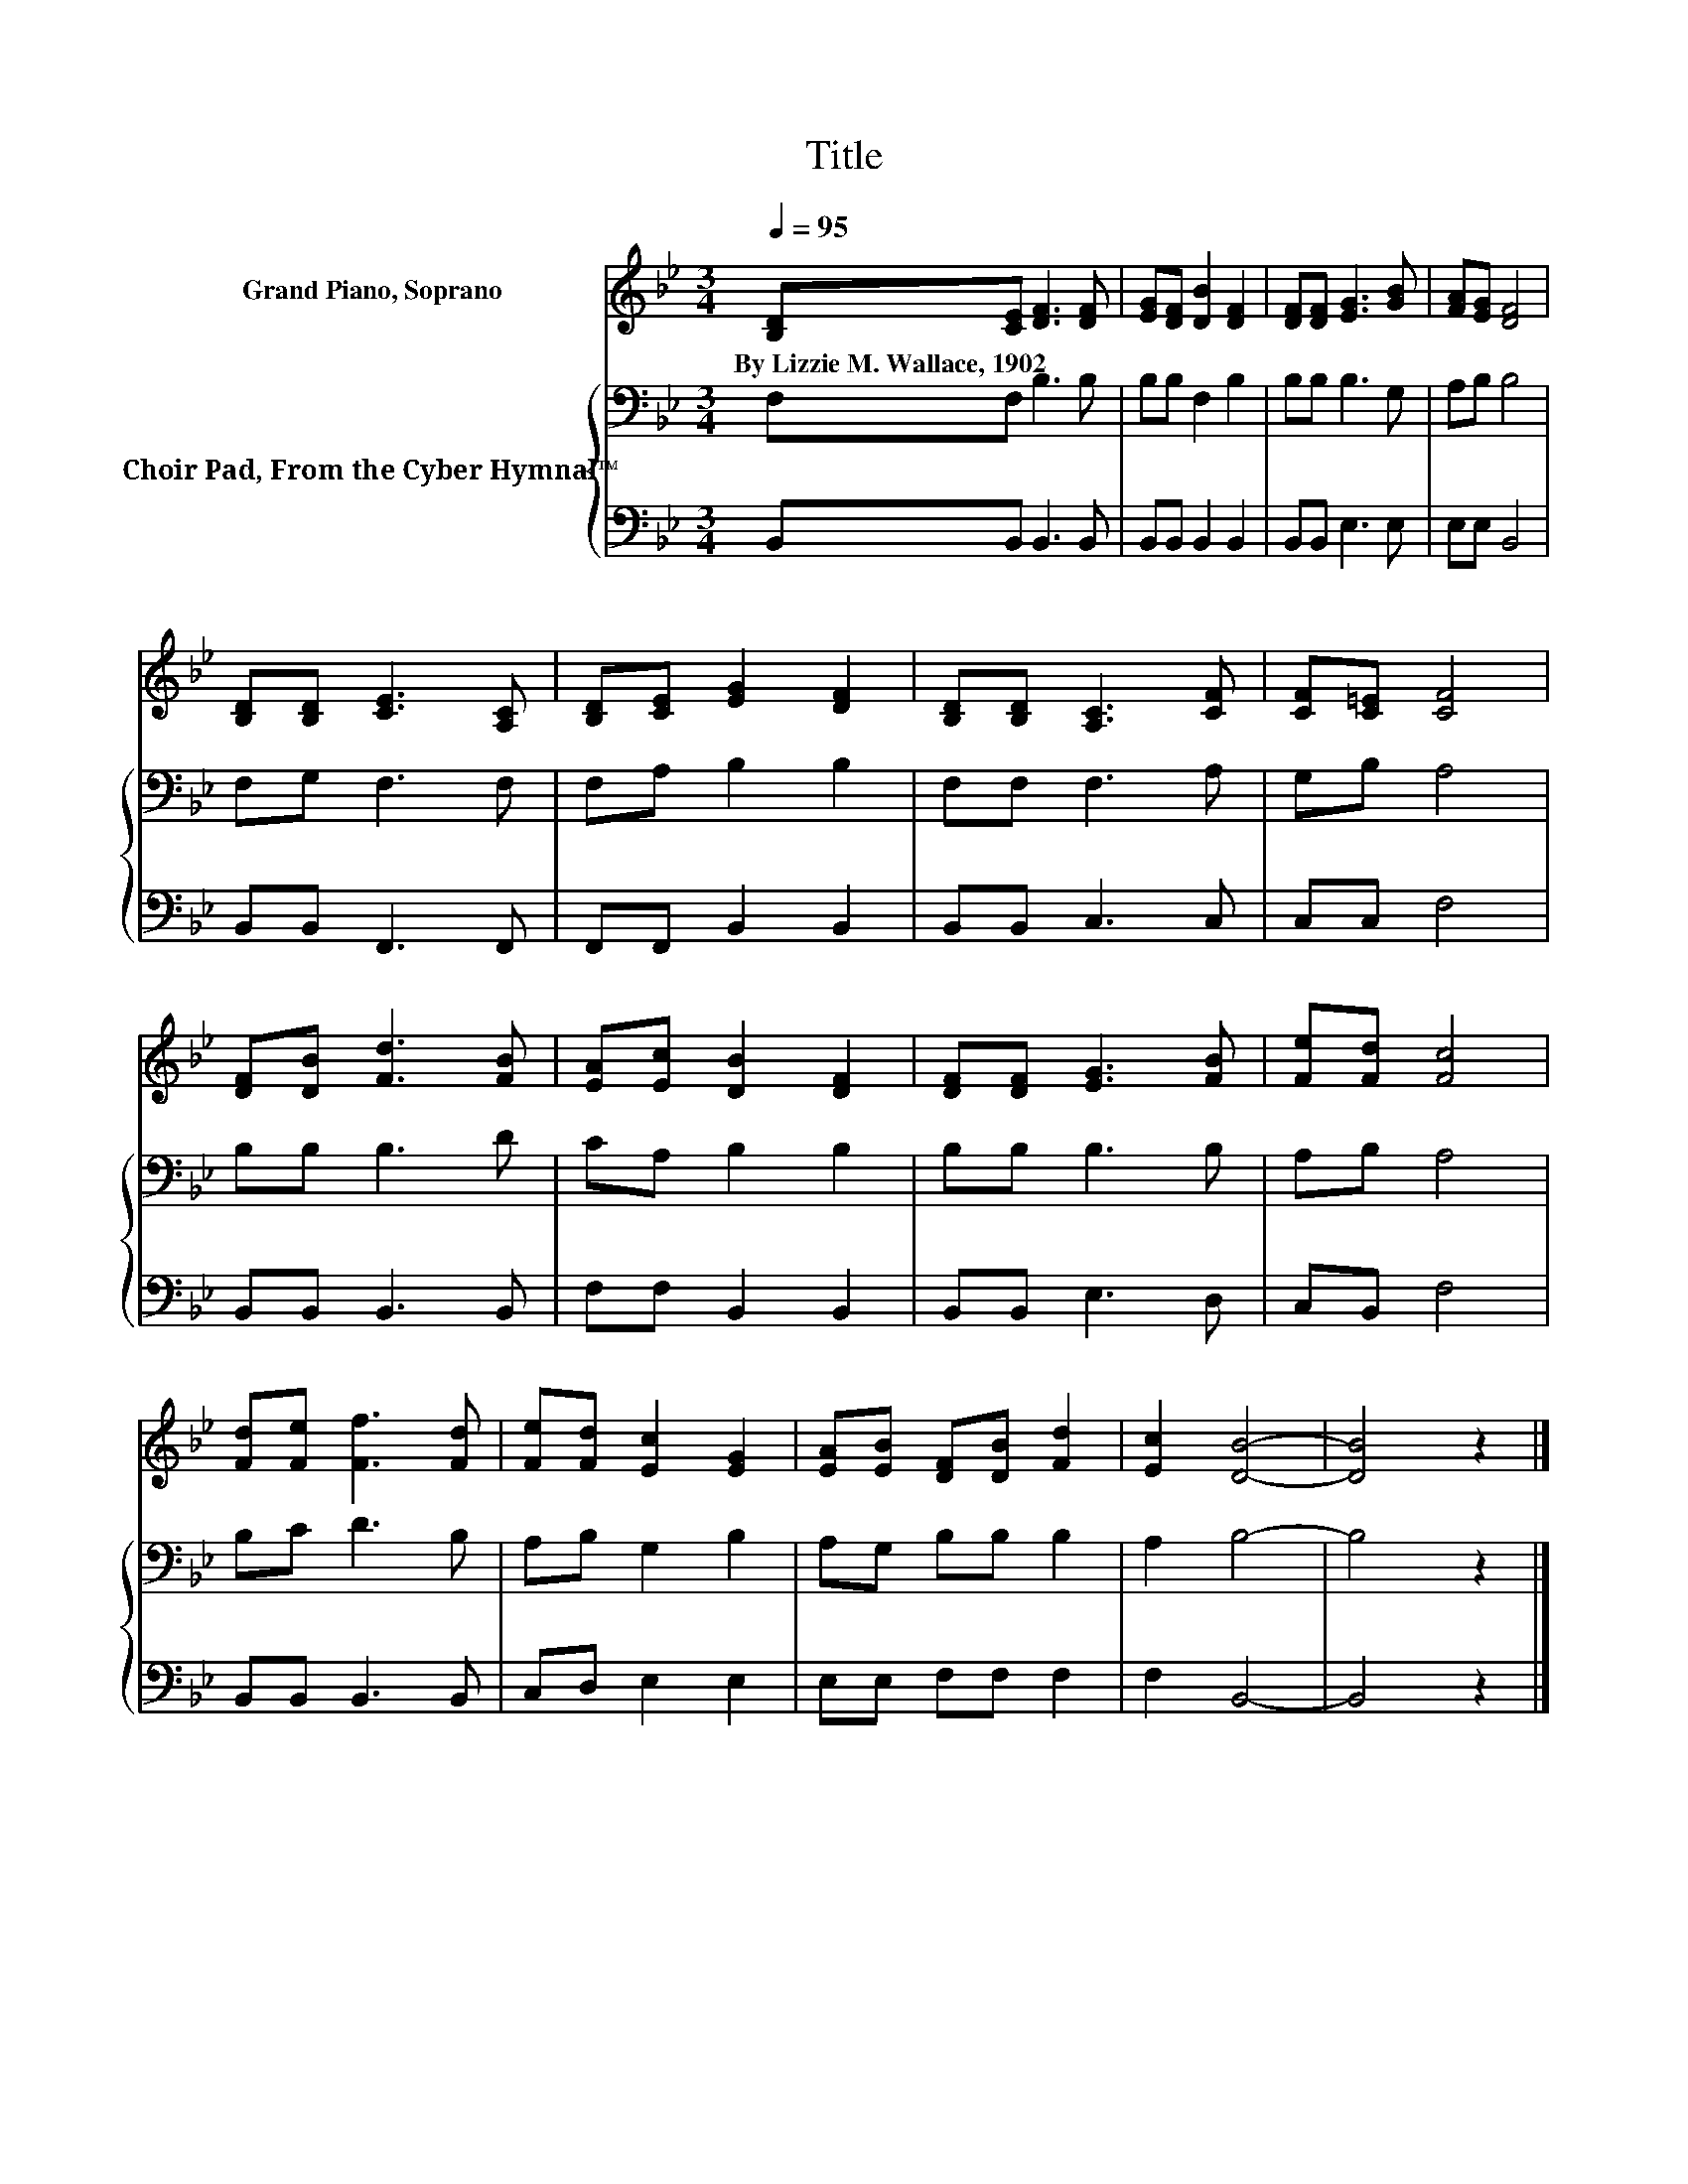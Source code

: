 X:1
T:Title
%%score 1 { 2 | 3 }
L:1/8
Q:1/4=95
M:3/4
K:Bb
V:1 treble nm="Grand Piano, Soprano"
V:2 bass nm="Choir Pad, From the Cyber Hymnal™"
V:3 bass 
V:1
 [B,D][CE] [DF]3 [DF] | [EG][DF] [DB]2 [DF]2 | [DF][DF] [EG]3 [GB] | [FA][EG] [DF]4 | %4
w: By~Lizzie~M.~Wallace,~1902 * * *||||
 [B,D][B,D] [CE]3 [A,C] | [B,D][CE] [EG]2 [DF]2 | [B,D][B,D] [A,C]3 [CF] | [CF][C=E] [CF]4 | %8
w: ||||
 [DF][DB] [Fd]3 [FB] | [EA][Ec] [DB]2 [DF]2 | [DF][DF] [EG]3 [FB] | [Fe][Fd] [Fc]4 | %12
w: ||||
 [Fd][Fe] [Ff]3 [Fd] | [Fe][Fd] [Ec]2 [EG]2 | [EA][EB] [DF][DB] [Fd]2 | [Ec]2 [DB]4- | [DB]4 z2 |] %17
w: |||||
V:2
 F,F, B,3 B, | B,B, F,2 B,2 | B,B, B,3 G, | A,B, B,4 | F,G, F,3 F, | F,A, B,2 B,2 | F,F, F,3 A, | %7
 G,B, A,4 | B,B, B,3 D | CA, B,2 B,2 | B,B, B,3 B, | A,B, A,4 | B,C D3 B, | A,B, G,2 B,2 | %14
 A,G, B,B, B,2 | A,2 B,4- | B,4 z2 |] %17
V:3
 B,,B,, B,,3 B,, | B,,B,, B,,2 B,,2 | B,,B,, E,3 E, | E,E, B,,4 | B,,B,, F,,3 F,, | %5
 F,,F,, B,,2 B,,2 | B,,B,, C,3 C, | C,C, F,4 | B,,B,, B,,3 B,, | F,F, B,,2 B,,2 | B,,B,, E,3 D, | %11
 C,B,, F,4 | B,,B,, B,,3 B,, | C,D, E,2 E,2 | E,E, F,F, F,2 | F,2 B,,4- | B,,4 z2 |] %17

